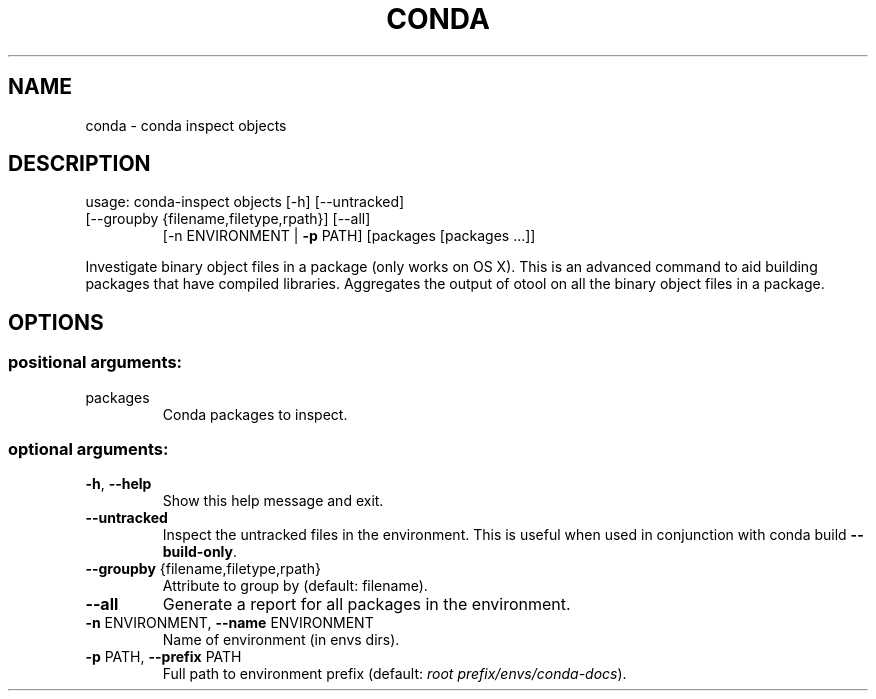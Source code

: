 .\" DO NOT MODIFY THIS FILE!  It was generated by help2man 1.47.4.
.TH CONDA "1" "12월 2017" "Anaconda, Inc." "User Commands"
.SH NAME
conda \- conda inspect objects
.SH DESCRIPTION
usage: conda\-inspect objects [\-h] [\-\-untracked]
.TP
[\-\-groupby {filename,filetype,rpath}] [\-\-all]
[\-n ENVIRONMENT | \fB\-p\fR PATH]
[packages [packages ...]]
.PP
Investigate binary object files in a package (only works on OS X). This is an
advanced command to aid building packages that have compiled
libraries. Aggregates the output of otool on all the binary object files in a
package.
.SH OPTIONS
.SS "positional arguments:"
.TP
packages
Conda packages to inspect.
.SS "optional arguments:"
.TP
\fB\-h\fR, \fB\-\-help\fR
Show this help message and exit.
.TP
\fB\-\-untracked\fR
Inspect the untracked files in the environment. This
is useful when used in conjunction with conda build
\fB\-\-build\-only\fR.
.TP
\fB\-\-groupby\fR {filename,filetype,rpath}
Attribute to group by (default: filename).
.TP
\fB\-\-all\fR
Generate a report for all packages in the environment.
.TP
\fB\-n\fR ENVIRONMENT, \fB\-\-name\fR ENVIRONMENT
Name of environment (in
envs dirs).
.TP
\fB\-p\fR PATH, \fB\-\-prefix\fR PATH
Full path to environment prefix (default:
\fI\,root prefix/envs/conda\-docs\/\fP).
